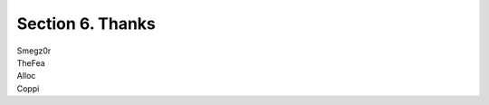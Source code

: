 ***************************************
**Section 6. Thanks**
***************************************
| Smegz0r
| TheFea
| Alloc
| Coppi